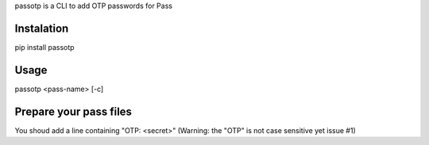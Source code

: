 passotp is a CLI to add OTP passwords for Pass

Instalation
===========
pip install passotp

Usage
=====
passotp <pass-name> [-c]

Prepare your pass files
=======================
You shoud add a line containing "OTP: <secret>" (Warning: the "OTP" is not case sensitive yet issue #1)
